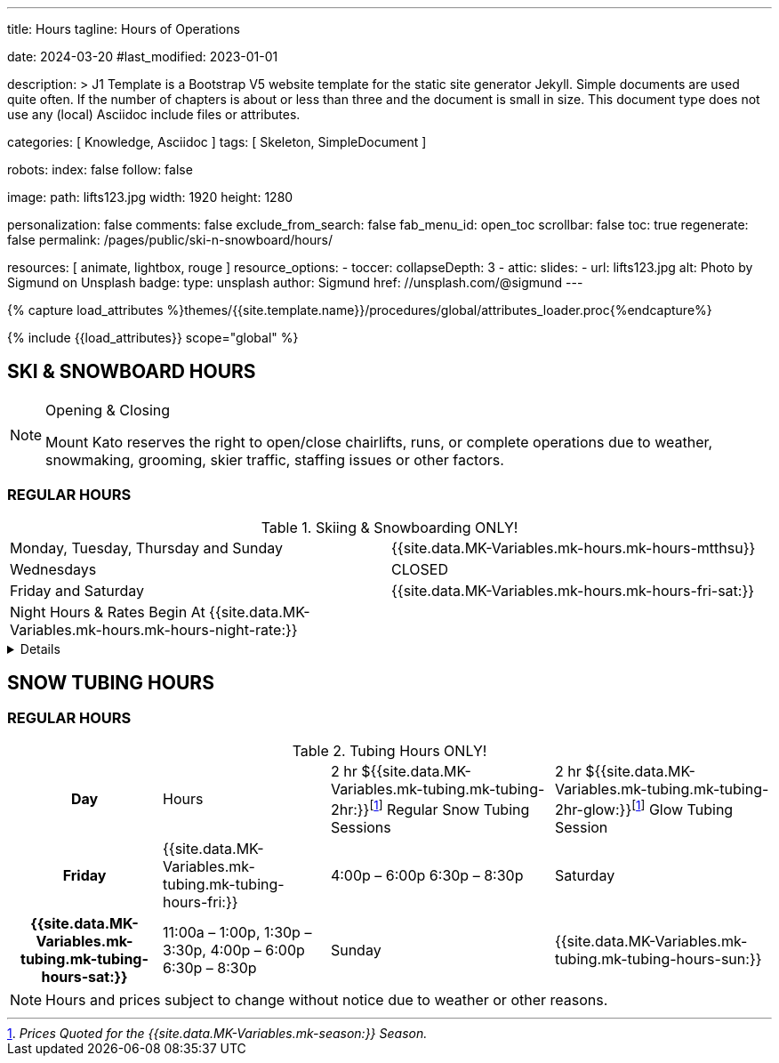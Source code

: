 ---
title:                                  Hours
tagline:                                Hours of Operations

date:                                   2024-03-20
#last_modified:                         2023-01-01

description: >
                                        J1 Template is a Bootstrap V5 website template for the static
                                        site generator Jekyll.
                                        Simple documents are used quite often. If the number
                                        of chapters is about or less than three and the document
                                        is small in size. This document type does not use any
                                        (local) Asciidoc include files or attributes.

categories:                             [ Knowledge, Asciidoc ]
tags:                                   [ Skeleton, SimpleDocument ]

robots:
  index:                                false
  follow:                               false

image:
  path:                                 lifts123.jpg
  width:                                1920
  height:                               1280

personalization:                        false
comments:                               false
exclude_from_search:                    false
fab_menu_id:                            open_toc
scrollbar:                              false
toc:                                    true
regenerate:                             false
permalink:                              /pages/public/ski-n-snowboard/hours/

resources:                              [ animate, lightbox, rouge ]
resource_options:
  - toccer:
      collapseDepth:                    3
  - attic:
      slides:
        - url:                          lifts123.jpg
          alt:                          Photo by Sigmund on Unsplash
          badge:
            type:                       unsplash
            author:                     Sigmund
            href:                       //unsplash.com/@sigmund
---

// Page Initializer
// =============================================================================
// Enable the Liquid Preprocessor
:page-liquid:

// Set (local) page attributes here
// -----------------------------------------------------------------------------
// :page--attr:                         <attr-value>
:url-fontawesome--home:                 https://fontawesome.com/
:url-fontawesome--icons:                https://fontawesome.com/icons?d=gallery/
:url-fontawesome--get-started:          https://fontawesome.com/get-started/

:url-mdi--home:                         https://materialdesignicons.com/
:url-mdi-icons--cheatsheet:             https://cdn.materialdesignicons.com/3.3.92/

:url-iconify--home:                     https://iconify.design/
:url-iconify--icon-sets:                https://iconify.design/icon-sets/
:url-iconify--medical-icons:            https://iconify.design/icon-sets/medical-icon/
:url-iconify--brand-icons:              https://iconify.design/icon-sets/logos/

:url-roundtrip--mdi-icons:              /pages/public/learn/roundtrip/mdi_icon_font/#material-design-icons
:url-roundtrip--fontawesome-icons:      /pages/public/learn/roundtrip/mdi_icon_font/#fontawesome-icons
:url-roundtrip--iconify-icons:          /pages/public/learn/roundtrip/mdi_icon_font/#iconify-icons
:url-roundtrip--asciidoc-extensions:    /pages/public/learn/roundtrip/asciidoc_extensions/

//  Load Liquid procedures
// -----------------------------------------------------------------------------
{% capture load_attributes %}themes/{{site.template.name}}/procedures/global/attributes_loader.proc{%endcapture%}

// Load page attributes
// -----------------------------------------------------------------------------
{% include {{load_attributes}} scope="global" %}


// Page content
// ~~~~~~~~~~~~~~~~~~~~~~~~~~~~~~~~~~~~~~~~~~~~~~~~~~~~~~~~~~~~~~~~~~~~~~~~~~~~~

== SKI & SNOWBOARD HOURS

[NOTE]
====
.Opening & Closing
Mount Kato reserves the right to open/close chairlifts, runs, or complete operations due to weather, snowmaking, grooming, skier traffic, staffing issues or other factors.
====

=== REGULAR HOURS

.Skiing & Snowboarding ONLY!
[cols="1,1"]
|===
|Monday, Tuesday, Thursday and Sunday 
|{{site.data.MK-Variables.mk-hours.mk-hours-mtthsu}}

|Wednesdays
|CLOSED

|Friday and Saturday
|{{site.data.MK-Variables.mk-hours.mk-hours-fri-sat:}}

|Night Hours & Rates Begin At {{site.data.MK-Variables.mk-hours.mk-hours-night-rate:}}
|
|===

// Include sub-documents (if any)
// -----------------------------------------------------------------------------
[%collapsible]
====
This content is only revealed when the user clicks the block title.
====

// Spring Hours
// ----------------------------------------------------------------------------- 
////
[role="mt-5"]
== SPRING HOURS

=== Skiing & Snowboarding ONLY!
[cols="1,1"]
|===
|Saturday Mar. 9th Spring Fling 
|10:00 am	to 6:00 pm

|Sunday Mar. 10th Last Day of this Season
|10:00 am	to 6:00 pm

|Night Hours & Rates Begin At 4:00 pm
|   
|===
////
// Snow Tubing Hours
// ----------------------------------------------------------------------------- 
[role="mt-5"]
== SNOW TUBING HOURS

=== REGULAR HOURS

	

.Tubing Hours ONLY!
[cols="20h,~,~,~"]
|===
|Day |Hours |2 hr ${{site.data.MK-Variables.mk-tubing.mk-tubing-2hr:}}footnote:price[_Prices Quoted for the {{site.data.MK-Variables.mk-season:}} Season._] Regular Snow Tubing Sessions |2 hr ${{site.data.MK-Variables.mk-tubing.mk-tubing-2hr-glow:}}footnote:price[] Glow Tubing Session
|Friday 
|{{site.data.MK-Variables.mk-tubing.mk-tubing-hours-fri:}}
|4:00p – 6:00p	6:30p – 8:30p

|Saturday
|{{site.data.MK-Variables.mk-tubing.mk-tubing-hours-sat:}}
|11:00a – 1:00p, 1:30p – 3:30p, 4:00p – 6:00p	6:30p – 8:30p

|Sunday
|{{site.data.MK-Variables.mk-tubing.mk-tubing-hours-sun:}}
|Noon to 2:00p, 2:30p – 4:30p, 5:00p – 7:00p
|===

[NOTE]
====
Hours and prices subject to change without notice due to weather or other reasons.
====